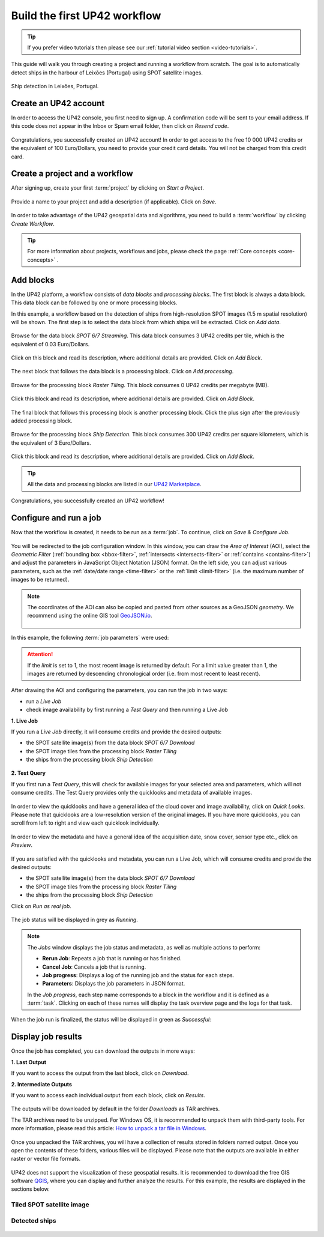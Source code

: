 .. meta::
   :description: UP42 getting started: how to build a workflow
   :keywords: workflow how to, tutorial, data and processing blocks

.. _build-first-workflow:

Build the first UP42 workflow
=============================

.. tip::

   If you prefer video tutorials then please see our
   :ref:`tutorial video section <video-tutorials>`.

This guide will walk you through creating a project and running a workflow from scratch. The goal is to automatically detect ships in the harbour of Leixões (Portugal) using SPOT satellite images.

.. figure:: _assets/spot_image_overlayed_ships.png
   :align: center
   :alt: Overlayed ships and original SPOT image

   Ship detection in Leixões, Portugal.

.. gist:: https://gist.github.com/up42-epicycles/f6b72e3b98b2ca890e3e79e246e8e731

Create an UP42 account
-----------------------------------------------

In order to access the UP42 console, you first need to sign up. A confirmation code will be sent to your email address. If this code does not appear in the Inbox or Spam email folder, then click on *Resend code*.

.. figure:: _assets/step00_signUp_1of3.png
   :align: center
   :alt: SignUp1

.. figure:: _assets/step01_signUp_2of3.png
   :align: center
   :alt: SignUp2

.. figure:: _assets/step02_signUp_3of3.png
   :align: center
   :alt: SignUp3

Congratulations, you successfully created an UP42 account! In order to get access to the free 10 000 UP42 credits or the equivalent of 100 Euro/Dollars, you need to provide your credit card details. You will not be charged from this credit card.

Create a project and a workflow
-----------------------------------------------

After signing up, create your first :term:`project` by clicking on *Start a Project*.

.. figure:: _assets/step03_welcome.png
   :align: center
   :alt: StartProject

Provide a name to your project and add a description (if applicable). Click on *Save*.

.. figure:: _assets/step04_startProject.png
   :align: center
   :alt: NameProject

In order to take advantage of the UP42 geospatial data and algorithms, you need to build a :term:`workflow` by clicking *Create Workflow*.

.. figure:: _assets/step05_createWorkflow.png
   :align: center
   :alt: CreateWorkflow


.. tip::
   For more information about projects, workflows and jobs, please check the page :ref:`Core concepts <core-concepts>` .

Add blocks
-------------------

In the UP42 platform, a workflow consists of *data blocks* and *processing blocks*. The first block is always a data block. This data block can be followed by one or more processing blocks.

In this example, a workflow based on the detection of ships from high-resolution SPOT images (1.5 m spatial resolution) will be shown. The first step is to select the data block from which ships will be extracted. Click on *Add data*.

.. figure:: _assets/step06_addDataBlock.png
   :align: center
   :alt: AddData

Browse for the data block *SPOT 6/7 Streaming*. This data block consumes 3 UP42 credits per tile, which is the equivalent of 0.03 Euro/Dollars.

.. figure:: _assets/step07_selectSPOTDataBlock.png
   :align: center
   :alt: BrowseSPOT


Click on this block and read its description, where additional details are provided. Click on *Add Block*.

.. figure:: _assets/step08_clickAddBlock_SPOT.png
   :align: center
   :alt: AddSPOT

The next block that follows the data block is a processing block. Click on *Add processing*.

.. figure:: _assets/step09_addProcessingBlock.png
   :align: center
   :alt: AddProcessing

Browse for the processing block *Raster Tiling*. This block consumes 0 UP42 credits per megabyte (MB).

.. figure:: _assets/step10_selectRasterTiling.png
   :align: center
   :alt: SelectRasterTiling

Click this block and read its description, where additional details are provided. Click on *Add Block*.

.. figure:: _assets/step11_clickAddBlock_RasterTiling.png
   :align: center
   :alt: AddRasterTiling

The final block that follows this processing block is another processing block. Click the plus sign after the previously added processing block.

.. figure:: _assets/step12_addProcessingBlockFinal.png
   :align: center
   :alt: AddProcessingFinal

Browse for the processing block *Ship Detection*. This block consumes 300 UP42 credits per square kilometers, which is the equivalent of 3 Euro/Dollars.

.. figure:: _assets/step13_selectShipDetection.png
   :align: center
   :alt: SelectShipDetect

Click this block and read its description, where additional details are provided. Click on *Add Block*.

 .. figure:: _assets/step14_clickAddBlock_ShipDetection.png
    :align: center
    :alt: AddShipDetect

.. tip::
   All the data and processing blocks are listed in our `UP42 Marketplace <https://up42.com/marketplace/>`_.

Congratulations, you successfully created an UP42 workflow!

Configure and run a job
-------------------------------

Now that the workflow is created, it needs to be run as a :term:`job`. To continue, click on *Save & Configure Job*.

.. figure:: _assets/step15_saveAndConfigureJob.png
   :align: center
   :alt: SaveConfigureJob

You will be redirected to the job configuration window. In this window, you can draw the *Area of Interest* (AOI), select the *Geometric Filter* (:ref:`bounding box <bbox-filter>`, :ref:`intersects <intersects-filter>` or :ref:`contains <contains-filter>`) and adjust the parameters in JavaScript Object Notation (JSON) format. On the left side, you can adjust various parameters, such as the :ref:`date/date range <time-filter>` or the :ref:`limit <limit-filter>` (i.e. the maximum number of images to be returned). 

.. figure:: _assets/step16_configureJobParameters_Overview.png
   :align: center
   :alt: ConfigureParams

.. note:: The coordinates of the AOI can also be copied and pasted from other sources as a GeoJSON *geometry*. We recommend using the online GIS tool `GeoJSON.io <http://geojson.io/>`__.


 .. figure:: _assets/GeoJSON_geometry.png
    :align: center
    :alt: GeoJSONGeom

In this example, the following :term:`job parameters` were used:

.. gist:: https://gist.github.com/up42-epicycles/6dd5969c67ae16e5e5153e475f63c1ae

.. attention::
  If the *limit* is set to 1, the most recent image is returned by default. For a limit value greater than 1, the images are returned by descending chronological order (i.e. from most recent to least recent).

After drawing the AOI and configuring the parameters, you can run the job in two ways:

*  run a *Live Job*
*  check image availability by first running a *Test Query* and then running a Live Job

**1.  Live Job**

If you run a *Live Job* directly, it will consume credits and provide the desired outputs:

*  the SPOT satellite image(s) from the data block *SPOT 6/7 Download*
*  the SPOT image tiles from the processing block *Raster Tiling*
*  the ships from the processing block *Ship Detection*

.. figure:: _assets/step17_runLiveJob.png
   :align: center
   :alt: RunLive

**2.  Test Query**

If you first run a *Test Query*, this will check for available images for your selected area and parameters, which will not consume credits. The Test Query provides only the quicklooks and metadata of available images.

.. figure:: _assets/step18_runTestQuery.png
   :align: center
   :alt: RunTest

In order to view the quicklooks and have a general idea of the cloud cover and image availability, click on *Quick Looks*. Please note that quicklooks are a low-resolution version of the original images. If you have more quicklooks, you can scroll from left to right and view each quicklook individually.

.. figure:: _assets/step19_quicklooks.png
   :align: center
   :alt: SelectQuicklooks

.. figure:: _assets/step20_viewQuicklooks.png
   :align: center
   :alt: ViewQuicklooks

In order to view the metadata and have a general idea of the acquisition date, snow cover, sensor type etc., click on *Preview*.

.. figure:: _assets/step21_preview.png
   :align: center
   :alt: SelectPreview

.. figure:: _assets/step22_viewPreview.png
   :align: center
   :alt: ViewPreview

If you are satisfied with the quicklooks and metadata, you can run a Live Job, which will consume credits and provide the desired outputs:

*  the SPOT satellite image(s) from the data block *SPOT 6/7 Download*
*  the SPOT image tiles from the processing block *Raster Tiling*
*  the ships from the processing block *Ship Detection*

Click on *Run as real job*.

.. figure:: _assets/step23_runRealJob.png
   :align: center
   :alt: RunRealJob

The job status will be displayed in grey as *Running*.

.. figure:: _assets/step24_jobPending.png
   :align: center
   :alt: PendingJob

.. note:: The *Jobs* window displays the job status and metadata, as well as multiple actions to perform:

             *  **Rerun Job**: Repeats a job that is running or has finished.
             *  **Cancel Job**: Cancels a job that is running.
             *  **Job progress**: Displays a log of the running job and the status for each steps.
             *  **Parameters**: Displays the job parameters in JSON format.
             
             In the *Job progress*, each step name corresponds to a block in the workflow and it is defined as a :term:`task`.
             Clicking on each of these names will display the task overview page and the logs for that task.

When the job run is finalized, the status will be displayed in green as *Successful*:

.. figure:: _assets/step25_jobFinished.png
   :align: center
   :alt: FinishedJob

.. _job-results:

Display job results
------------------------

Once the job has completed, you can download the outputs in more ways:

**1.  Last Output**

If you want to access the output from the last block, click on *Download*.

**2.  Intermediate Outputs**

If you want to access each individual output from each block, click on *Results*.

.. figure:: _assets/step26_downloadLastResult.png
   :align: center
   :alt: LastIntermediateResult

The outputs will be downloaded by default in the folder *Downloads* as TAR archives.
   
The TAR archives need to be unzipped. For Windows OS, it is recommended to unpack them with third-party tools. For more information, please read this article: `How to unpack a tar file in Windows <https://wiki.haskell.org/How_to_unpack_a_tar_file_in_Windows>`_.

.. figure:: _assets/step29_unzipTarball.png
   :align: center
   :alt: UnzipArchive
   
Once you unpacked the TAR archives, you will have a collection of results stored in folders named output. Once you open the contents of these folders, various files will be displayed. Please note that the outputs are available in either raster or vector file formats.

.. figure:: _assets/step30_checkOutput.png
   :align: center
   :alt: CheckOutput1

.. figure:: _assets/step30_checkOutput2.png
   :align: center
   :alt: CheckOutput2
   
.. figure:: _assets/step30_checkOutput3.png
   :align: center
   :alt: CheckOutput3
   
UP42 does not support the visualization of these geospatial results. It is recommended to download the free GIS software `QGIS <https://qgis.org/en/site/forusers/download.html>`_, where you can display and further analyze the results. For this example, the results are displayed in the sections below.

Tiled SPOT satellite image
~~~~~~~~~~~~~~~~~~~~~~~~~~
.. figure:: _assets/spot_tiling.png
   :align: center
   :alt: Tiled SPOT satellite image


Detected ships
~~~~~~~~~~~~~~
.. gist:: https://gist.github.com/up42-epicycles/b4e7d05ed53748c77b557f23f2c12702

.. figure:: _assets/spot_image_overlayed_ships.png
   :align: center
   :alt: Overlayed ships and original SPOT satellite image
